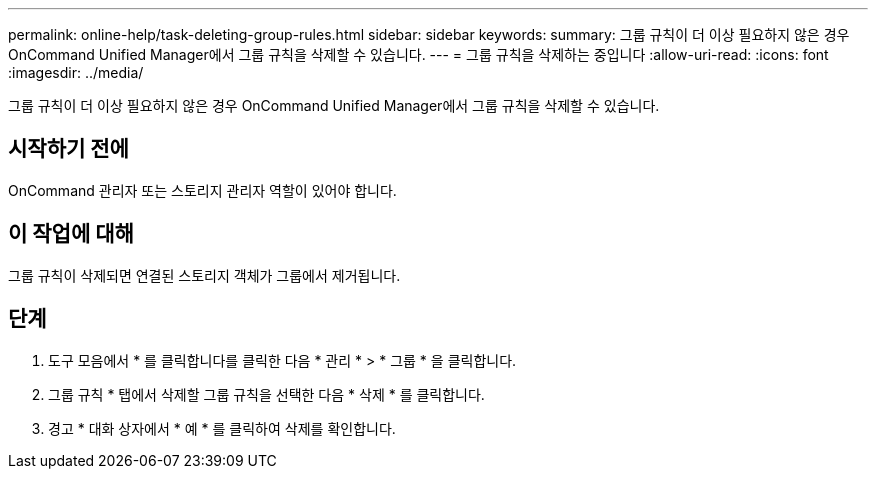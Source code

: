---
permalink: online-help/task-deleting-group-rules.html 
sidebar: sidebar 
keywords:  
summary: 그룹 규칙이 더 이상 필요하지 않은 경우 OnCommand Unified Manager에서 그룹 규칙을 삭제할 수 있습니다. 
---
= 그룹 규칙을 삭제하는 중입니다
:allow-uri-read: 
:icons: font
:imagesdir: ../media/


[role="lead"]
그룹 규칙이 더 이상 필요하지 않은 경우 OnCommand Unified Manager에서 그룹 규칙을 삭제할 수 있습니다.



== 시작하기 전에

OnCommand 관리자 또는 스토리지 관리자 역할이 있어야 합니다.



== 이 작업에 대해

그룹 규칙이 삭제되면 연결된 스토리지 객체가 그룹에서 제거됩니다.



== 단계

. 도구 모음에서 * 를 클릭합니다image:../media/clusterpage-settings-icon.gif[""]를 클릭한 다음 * 관리 * > * 그룹 * 을 클릭합니다.
. 그룹 규칙 * 탭에서 삭제할 그룹 규칙을 선택한 다음 * 삭제 * 를 클릭합니다.
. 경고 * 대화 상자에서 * 예 * 를 클릭하여 삭제를 확인합니다.

